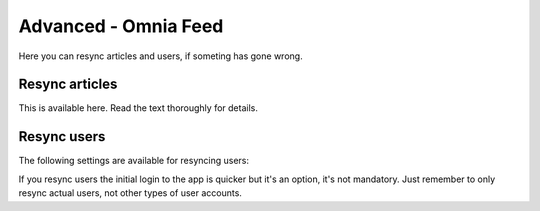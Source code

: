 Advanced - Omnia Feed
=============================================

Here you can resync articles and users, if someting has gone wrong. 

Resync articles
******************
This is available here. Read the text thoroughly for details.

.. image:: omnia-feed-resync-78.png

Resync users
**************
The following settings are available for resyncing users:

.. image:: omnia-feed-resync-users-78.png

If you resync users the initial login to the app is quicker but it's an option, it's not mandatory. Just remember to only resync actual users, not other types of user accounts.

